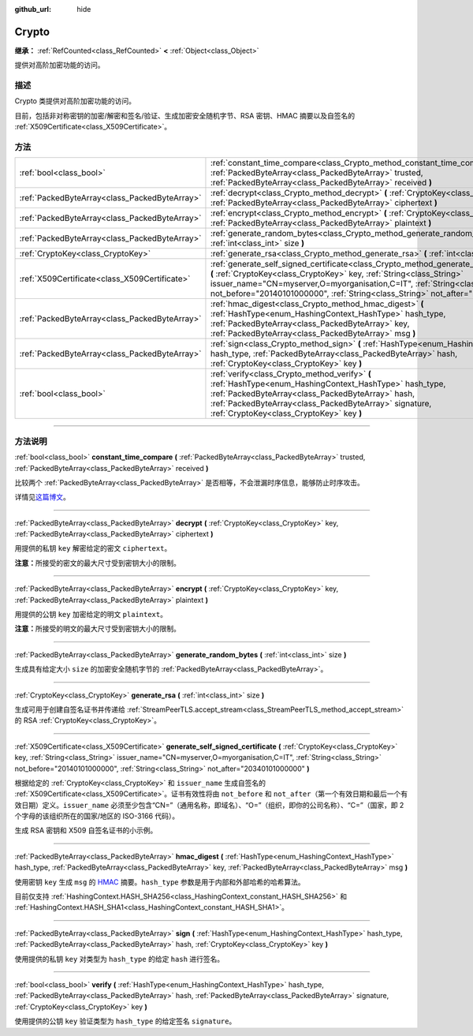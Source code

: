 :github_url: hide

.. DO NOT EDIT THIS FILE!!!
.. Generated automatically from Godot engine sources.
.. Generator: https://github.com/godotengine/godot/tree/master/doc/tools/make_rst.py.
.. XML source: https://github.com/godotengine/godot/tree/master/doc/classes/Crypto.xml.

.. _class_Crypto:

Crypto
======

**继承：** :ref:`RefCounted<class_RefCounted>` **<** :ref:`Object<class_Object>`

提供对高阶加密功能的访问。

.. rst-class:: classref-introduction-group

描述
----

Crypto 类提供对高阶加密功能的访问。

目前，包括非对称密钥的加密/解密和签名/验证、生成加密安全随机字节、RSA 密钥、HMAC 摘要以及自签名的 :ref:`X509Certificate<class_X509Certificate>`\ 。


.. tabs::

 .. code-tab:: gdscript

    extends Node
    
    var crypto = Crypto.new()
    var key = CryptoKey.new()
    var cert = X509Certificate.new()
    
    func _ready():
        # 生成新的 RSA 密钥。
        key = crypto.generate_rsa(4096)
        # 使用给定的密钥生成新的自签名证书。
        cert = crypto.generate_self_signed_certificate(key, "CN=mydomain.com,O=My Game Company,C=IT")
        # 将密钥和证书保存在用户文件夹中。
        key.save("user://generated.key")
        cert.save("user://generated.crt")
        # 加密
        var data = "Some data"
        var encrypted = crypto.encrypt(key, data.to_utf8_buffer())
        # 解密
        var decrypted = crypto.decrypt(key, encrypted)
        # 签名
        var signature = crypto.sign(HashingContext.HASH_SHA256, data.sha256_buffer(), key)
        # 验证
        var verified = crypto.verify(HashingContext.HASH_SHA256, data.sha256_buffer(), signature, key)
        # 校验
        assert(verified)
        assert(data.to_utf8_buffer() == decrypted)

 .. code-tab:: csharp

    using Godot;
    using System.Diagnostics;
    
    public partial class MyNode : Node
    {
        private Crypto _crypto = new Crypto();
        private CryptoKey _key = new CryptoKey();
        private X509Certificate _cert = new X509Certificate();
    
        public override void _Ready()
        {
            // 生成新的 RSA 密钥。
            _key = _crypto.GenerateRsa(4096);
            // 使用给定的密钥生成新的自签名证书。
            _cert = _crypto.GenerateSelfSignedCertificate(_key, "CN=mydomain.com,O=My Game Company,C=IT");
            // 将密钥和证书保存在用户文件夹中。
            _key.Save("user://generated.key");
            _cert.Save("user://generated.crt");
            // 加密
            string data = "Some data";
            byte[] encrypted = _crypto.Encrypt(_key, data.ToUtf8Buffer());
            // 解密
            byte[] decrypted = _crypto.Decrypt(_key, encrypted);
            // 签名
            byte[] signature = _crypto.Sign(HashingContext.HashType.Sha256, Data.Sha256Buffer(), _key);
            // 验证
            bool verified = _crypto.Verify(HashingContext.HashType.Sha256, Data.Sha256Buffer(), signature, _key);
            // 校验
            Debug.Assert(verified);
            Debug.Assert(data.ToUtf8Buffer() == decrypted);
        }
    }



.. rst-class:: classref-reftable-group

方法
----

.. table::
   :widths: auto

   +-----------------------------------------------+-----------------------------------------------------------------------------------------------------------------------------------------------------------------------------------------------------------------------------------------------------------------------------------------------------------------------------------------------+
   | :ref:`bool<class_bool>`                       | :ref:`constant_time_compare<class_Crypto_method_constant_time_compare>` **(** :ref:`PackedByteArray<class_PackedByteArray>` trusted, :ref:`PackedByteArray<class_PackedByteArray>` received **)**                                                                                                                                             |
   +-----------------------------------------------+-----------------------------------------------------------------------------------------------------------------------------------------------------------------------------------------------------------------------------------------------------------------------------------------------------------------------------------------------+
   | :ref:`PackedByteArray<class_PackedByteArray>` | :ref:`decrypt<class_Crypto_method_decrypt>` **(** :ref:`CryptoKey<class_CryptoKey>` key, :ref:`PackedByteArray<class_PackedByteArray>` ciphertext **)**                                                                                                                                                                                       |
   +-----------------------------------------------+-----------------------------------------------------------------------------------------------------------------------------------------------------------------------------------------------------------------------------------------------------------------------------------------------------------------------------------------------+
   | :ref:`PackedByteArray<class_PackedByteArray>` | :ref:`encrypt<class_Crypto_method_encrypt>` **(** :ref:`CryptoKey<class_CryptoKey>` key, :ref:`PackedByteArray<class_PackedByteArray>` plaintext **)**                                                                                                                                                                                        |
   +-----------------------------------------------+-----------------------------------------------------------------------------------------------------------------------------------------------------------------------------------------------------------------------------------------------------------------------------------------------------------------------------------------------+
   | :ref:`PackedByteArray<class_PackedByteArray>` | :ref:`generate_random_bytes<class_Crypto_method_generate_random_bytes>` **(** :ref:`int<class_int>` size **)**                                                                                                                                                                                                                                |
   +-----------------------------------------------+-----------------------------------------------------------------------------------------------------------------------------------------------------------------------------------------------------------------------------------------------------------------------------------------------------------------------------------------------+
   | :ref:`CryptoKey<class_CryptoKey>`             | :ref:`generate_rsa<class_Crypto_method_generate_rsa>` **(** :ref:`int<class_int>` size **)**                                                                                                                                                                                                                                                  |
   +-----------------------------------------------+-----------------------------------------------------------------------------------------------------------------------------------------------------------------------------------------------------------------------------------------------------------------------------------------------------------------------------------------------+
   | :ref:`X509Certificate<class_X509Certificate>` | :ref:`generate_self_signed_certificate<class_Crypto_method_generate_self_signed_certificate>` **(** :ref:`CryptoKey<class_CryptoKey>` key, :ref:`String<class_String>` issuer_name="CN=myserver,O=myorganisation,C=IT", :ref:`String<class_String>` not_before="20140101000000", :ref:`String<class_String>` not_after="20340101000000" **)** |
   +-----------------------------------------------+-----------------------------------------------------------------------------------------------------------------------------------------------------------------------------------------------------------------------------------------------------------------------------------------------------------------------------------------------+
   | :ref:`PackedByteArray<class_PackedByteArray>` | :ref:`hmac_digest<class_Crypto_method_hmac_digest>` **(** :ref:`HashType<enum_HashingContext_HashType>` hash_type, :ref:`PackedByteArray<class_PackedByteArray>` key, :ref:`PackedByteArray<class_PackedByteArray>` msg **)**                                                                                                                 |
   +-----------------------------------------------+-----------------------------------------------------------------------------------------------------------------------------------------------------------------------------------------------------------------------------------------------------------------------------------------------------------------------------------------------+
   | :ref:`PackedByteArray<class_PackedByteArray>` | :ref:`sign<class_Crypto_method_sign>` **(** :ref:`HashType<enum_HashingContext_HashType>` hash_type, :ref:`PackedByteArray<class_PackedByteArray>` hash, :ref:`CryptoKey<class_CryptoKey>` key **)**                                                                                                                                          |
   +-----------------------------------------------+-----------------------------------------------------------------------------------------------------------------------------------------------------------------------------------------------------------------------------------------------------------------------------------------------------------------------------------------------+
   | :ref:`bool<class_bool>`                       | :ref:`verify<class_Crypto_method_verify>` **(** :ref:`HashType<enum_HashingContext_HashType>` hash_type, :ref:`PackedByteArray<class_PackedByteArray>` hash, :ref:`PackedByteArray<class_PackedByteArray>` signature, :ref:`CryptoKey<class_CryptoKey>` key **)**                                                                             |
   +-----------------------------------------------+-----------------------------------------------------------------------------------------------------------------------------------------------------------------------------------------------------------------------------------------------------------------------------------------------------------------------------------------------+

.. rst-class:: classref-section-separator

----

.. rst-class:: classref-descriptions-group

方法说明
--------

.. _class_Crypto_method_constant_time_compare:

.. rst-class:: classref-method

:ref:`bool<class_bool>` **constant_time_compare** **(** :ref:`PackedByteArray<class_PackedByteArray>` trusted, :ref:`PackedByteArray<class_PackedByteArray>` received **)**

比较两个 :ref:`PackedByteArray<class_PackedByteArray>` 是否相等，不会泄漏时序信息，能够防止时序攻击。

详情见\ `这篇博文 <https://paragonie.com/blog/2015/11/preventing-timing-attacks-on-string-comparison-with-double-hmac-strategy>`__\ 。

.. rst-class:: classref-item-separator

----

.. _class_Crypto_method_decrypt:

.. rst-class:: classref-method

:ref:`PackedByteArray<class_PackedByteArray>` **decrypt** **(** :ref:`CryptoKey<class_CryptoKey>` key, :ref:`PackedByteArray<class_PackedByteArray>` ciphertext **)**

用提供的私钥 ``key`` 解密给定的密文 ``ciphertext``\ 。

\ **注意：**\ 所接受的密文的最大尺寸受到密钥大小的限制。

.. rst-class:: classref-item-separator

----

.. _class_Crypto_method_encrypt:

.. rst-class:: classref-method

:ref:`PackedByteArray<class_PackedByteArray>` **encrypt** **(** :ref:`CryptoKey<class_CryptoKey>` key, :ref:`PackedByteArray<class_PackedByteArray>` plaintext **)**

用提供的公钥 ``key`` 加密给定的明文 ``plaintext``\ 。

\ **注意：**\ 所接受的明文的最大尺寸受到密钥大小的限制。

.. rst-class:: classref-item-separator

----

.. _class_Crypto_method_generate_random_bytes:

.. rst-class:: classref-method

:ref:`PackedByteArray<class_PackedByteArray>` **generate_random_bytes** **(** :ref:`int<class_int>` size **)**

生成具有给定大小 ``size`` 的加密安全随机字节的 :ref:`PackedByteArray<class_PackedByteArray>`\ 。

.. rst-class:: classref-item-separator

----

.. _class_Crypto_method_generate_rsa:

.. rst-class:: classref-method

:ref:`CryptoKey<class_CryptoKey>` **generate_rsa** **(** :ref:`int<class_int>` size **)**

生成可用于创建自签名证书并传递给 :ref:`StreamPeerTLS.accept_stream<class_StreamPeerTLS_method_accept_stream>` 的 RSA :ref:`CryptoKey<class_CryptoKey>`\ 。

.. rst-class:: classref-item-separator

----

.. _class_Crypto_method_generate_self_signed_certificate:

.. rst-class:: classref-method

:ref:`X509Certificate<class_X509Certificate>` **generate_self_signed_certificate** **(** :ref:`CryptoKey<class_CryptoKey>` key, :ref:`String<class_String>` issuer_name="CN=myserver,O=myorganisation,C=IT", :ref:`String<class_String>` not_before="20140101000000", :ref:`String<class_String>` not_after="20340101000000" **)**

根据给定的 :ref:`CryptoKey<class_CryptoKey>` 和 ``issuer_name`` 生成自签名的 :ref:`X509Certificate<class_X509Certificate>`\ 。证书有效性将由 ``not_before`` 和 ``not_after``\ （第一个有效日期和最后一个有效日期）定义。\ ``issuer_name`` 必须至少包含“CN=”（通用名称，即域名）、“O=”（组织，即你的公司名称）、“C=”（国家，即 2 个字母的该组织所在的国家/地区的 ISO-3166 代码）。

生成 RSA 密钥和 X509 自签名证书的小示例。


.. tabs::

 .. code-tab:: gdscript

    var crypto = Crypto.new()
    # 生成 4096 比特 RSA 密钥。
    var key = crypto.generate_rsa(4096)
    # 使用给定的密钥生成自签名证书。
    var cert = crypto.generate_self_signed_certificate(key, "CN=example.com,O=A Game Company,C=IT")

 .. code-tab:: csharp

    var crypto = new Crypto();
    // 生成 4096 比特 RSA 密钥。
    CryptoKey key = crypto.GenerateRsa(4096);
    // 使用给定的密钥生成自签名证书。
    X509Certificate cert = crypto.GenerateSelfSignedCertificate(key, "CN=mydomain.com,O=My Game Company,C=IT");



.. rst-class:: classref-item-separator

----

.. _class_Crypto_method_hmac_digest:

.. rst-class:: classref-method

:ref:`PackedByteArray<class_PackedByteArray>` **hmac_digest** **(** :ref:`HashType<enum_HashingContext_HashType>` hash_type, :ref:`PackedByteArray<class_PackedByteArray>` key, :ref:`PackedByteArray<class_PackedByteArray>` msg **)**

使用密钥 ``key`` 生成 ``msg`` 的 `HMAC <https://zh.wikipedia.org/wiki/HMAC>`__ 摘要。\ ``hash_type`` 参数是用于内部和外部哈希的哈希算法。

目前仅支持 :ref:`HashingContext.HASH_SHA256<class_HashingContext_constant_HASH_SHA256>` 和 :ref:`HashingContext.HASH_SHA1<class_HashingContext_constant_HASH_SHA1>`\ 。

.. rst-class:: classref-item-separator

----

.. _class_Crypto_method_sign:

.. rst-class:: classref-method

:ref:`PackedByteArray<class_PackedByteArray>` **sign** **(** :ref:`HashType<enum_HashingContext_HashType>` hash_type, :ref:`PackedByteArray<class_PackedByteArray>` hash, :ref:`CryptoKey<class_CryptoKey>` key **)**

使用提供的私钥 ``key`` 对类型为 ``hash_type`` 的给定 ``hash`` 进行签名。

.. rst-class:: classref-item-separator

----

.. _class_Crypto_method_verify:

.. rst-class:: classref-method

:ref:`bool<class_bool>` **verify** **(** :ref:`HashType<enum_HashingContext_HashType>` hash_type, :ref:`PackedByteArray<class_PackedByteArray>` hash, :ref:`PackedByteArray<class_PackedByteArray>` signature, :ref:`CryptoKey<class_CryptoKey>` key **)**

使用提供的公钥 ``key`` 验证类型为 ``hash_type`` 的给定签名 ``signature``\ 。

.. |virtual| replace:: :abbr:`virtual (本方法通常需要用户覆盖才能生效。)`
.. |const| replace:: :abbr:`const (本方法没有副作用。不会修改该实例的任何成员变量。)`
.. |vararg| replace:: :abbr:`vararg (本方法除了在此处描述的参数外，还能够继续接受任意数量的参数。)`
.. |constructor| replace:: :abbr:`constructor (本方法用于构造某个类型。)`
.. |static| replace:: :abbr:`static (调用本方法无需实例，所以可以直接使用类名调用。)`
.. |operator| replace:: :abbr:`operator (本方法描述的是使用本类型作为左操作数的有效操作符。)`
.. |bitfield| replace:: :abbr:`BitField (这个值是由下列标志构成的位掩码整数。)`
